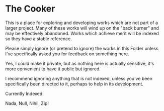 * The Cooker

This is a place for exploring and developing works which are not part of a
larger project. Many of these works will wind up on the "back burner" and may be
effectively abandoned. Works which achieve merit will be indexed so they have a
stable reference.

Please simply ignore (or pretend to ignore) the works in this Folder unless I've
specifically asked you for feedback on something here.

Yes, I could make it private, but as nothing here is actually sensitive, it's
more convenient to have it public but ignored.

I recommend ignoring anything that is not indexed, unless you've been specifically
been directed to it, perhaps to help in its development.

Currently Indexed:

Nada, Null, Nihil, Zip!
